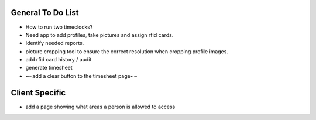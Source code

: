 General To Do List
------------------

* How to run two timeclocks?
* Need app to add profiles, take pictures and assign rfid cards.
* Identify needed reports.
* picture cropping tool to ensure the correct resolution when cropping profile images.
* add rfid card history / audit
* generate timesheet
* ~~add a clear button to the timesheet page~~

Client Specific
---------------

* add a page showing what areas a person is allowed to access
